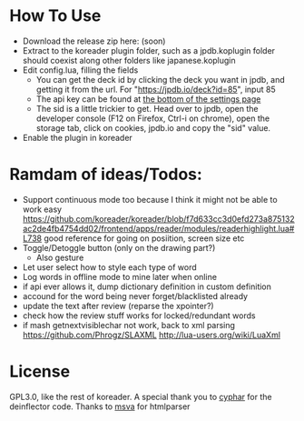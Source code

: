 
* How To Use
- Download the release zip here: (soon)
- Extract to the koreader plugin folder, such as a jpdb.koplugin folder should coexist along other folders like japanese.koplugin
- Edit config.lua, filling the fields
    - You can get the deck id by clicking the deck you want in jpdb, and getting it from the url.
      For "https://jpdb.io/deck?id=85", input 85
    - The api key can be found at [[https://jpdb.io/settings][the bottom of the settings page]]
    - The sid is a little trickier to get.
      Head over to jpdb, open the developer console (F12 on Firefox, Ctrl-i on chrome), open the storage tab, click on cookies, jpdb.io and copy the "sid" value.
- Enable the plugin in koreader

* Ramdam of ideas/Todos:
- Support continuous mode too because I think it might not be able to work easy
  https://github.com/koreader/koreader/blob/f7d633cc3d0efd273a875132ac2de4fb4754dd02/frontend/apps/reader/modules/readerhighlight.lua#L738 good reference for going on posiition, screen size etc
- Toggle/Detoggle button (only on the drawing part?)
  - Also gesture
- Let user select how to style each type of word
- Log words in offline mode to mine later when online
- if api ever allows it, dump dictionary definition in custom definition
- accound for the word being never forget/blacklisted already
- update the text after review (reparse the xpointer?)
- check how the review stuff works for locked/redundant words
- if mash getnextvisiblechar not work, back to xml parsing
  https://github.com/Phrogz/SLAXML
  http://lua-users.org/wiki/LuaXml

* License
GPL3.0, like the rest of koreader.
A special thank you to [[https://www.cyphar.com/][cyphar]] for the deinflector code.
Thanks to [[https://github.com/msva/lua-htmlparser][msva]] for htmlparser
